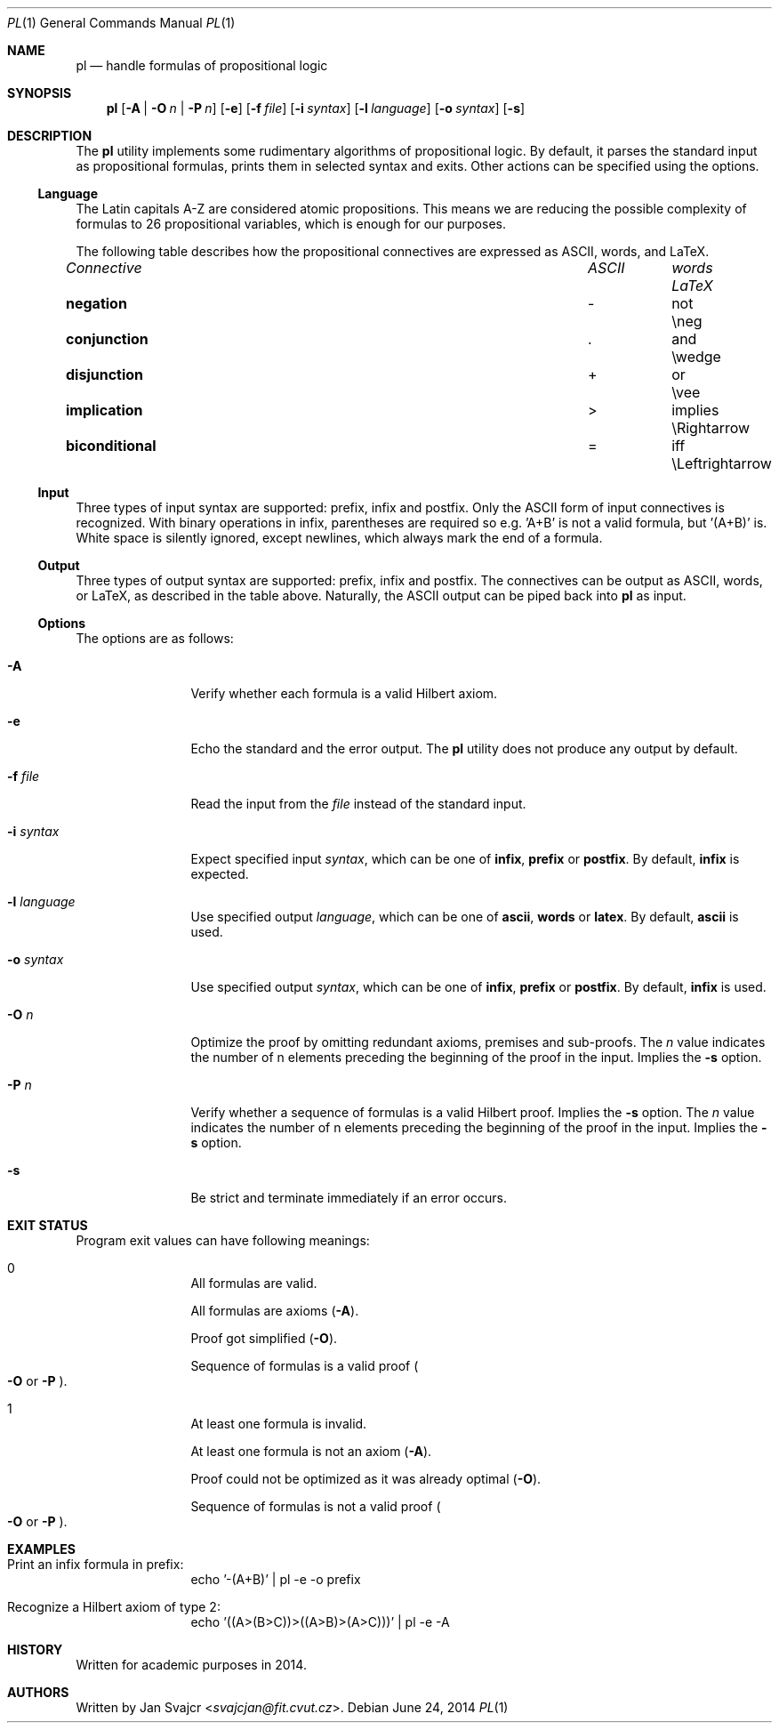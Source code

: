 .Dd June 24, 2014
.Dt PL 1
.Os
.Sh NAME
.Nm pl
.Nd handle formulas of propositional logic
.Sh SYNOPSIS
.Nm
.Op Fl A | O Ar n | Fl P Ar n
.Op Fl e
.Op Fl f Ar file
.Op Fl i Ar syntax
.Op Fl l Ar language
.Op Fl o Ar syntax
.Op Fl s
.Sh DESCRIPTION
The
.Nm
utility implements some rudimentary algorithms of propositional logic.
By default, it parses the standard input as propositional formulas,
prints them in selected syntax and exits.
Other actions can be specified using the options.
.Ss Language
The Latin capitals A-Z are considered atomic propositions.
This means we are reducing the possible complexity of formulas
to 26 propositional variables, which is enough for our purposes.
.Pp
The following table describes how the propositional connectives are expressed
as ASCII, words, and LaTeX.
.Bl -column "biconditional" "ASCII" "Words" "LaTeX"
.It Em Connective Ta Em ASCII Ta Em words Ta Em LaTeX
.It Li negation Ta - Ta not Ta \eneg
.It Li conjunction Ta . Ta and Ta \ewedge
.It Li disjunction Ta + Ta or Ta \evee
.It Li implication Ta > Ta implies Ta \eRightarrow
.It Li biconditional Ta = Ta iff Ta \eLeftrightarrow
.El
.Ss Input
Three types of input syntax are supported: prefix, infix and postfix.
Only the ASCII form of input connectives is recognized.
With binary operations in infix, parentheses are required so e.g. 'A+B'
is not a valid formula, but '(A+B)' is. White space is silently ignored,
except newlines, which always mark the end of a formula.
.Ss Output
Three types of output syntax are supported: prefix, infix and postfix.
The connectives can be output as ASCII, words, or LaTeX,
as described in the table above. Naturally,
the ASCII output can be piped back into
.Nm
as input.
.Ss Options
The options are as follows:
.Bl -tag -width Fl
.It Fl A
Verify whether each formula is a valid Hilbert axiom.
.It Fl e
Echo the standard and the error output. The
.Nm
utility does not produce any output by default.
.It Fl f Ar file
Read the input from the
.Ar file
instead of the standard input.
.It Fl i Ar syntax
Expect specified input
.Ar syntax ,
which can be one of
.Cm infix ,
.Cm prefix
or
.Cm postfix .
By default,
.Cm infix
is expected.
.It Fl l Ar language
Use specified output
.Ar language ,
which can be one of
.Cm ascii ,
.Cm words
or
.Cm latex .
By default,
.Cm ascii
is used.
.It Fl o Ar syntax
Use specified output
.Ar syntax ,
which can be one of
.Cm infix ,
.Cm prefix
or
.Cm postfix .
By default,
.Cm infix
is used.
.It Fl O Ar n
Optimize the proof by omitting redundant axioms, premises and sub-proofs. The
.Ar n
value indicates the number of n elements preceding
the beginning of the proof in the input. Implies the
.Fl s
option.
.It Fl P Ar n
Verify whether a sequence of formulas is a valid Hilbert proof. Implies the
.Fl s
option. The
.Ar n
value indicates the number of n elements preceding
the beginning of the proof in the input. Implies the
.Fl s
option.
.It Fl s
Be strict and terminate immediately if an error occurs.
.El
.Sh EXIT STATUS
Program exit values can have following meanings:
.Bl -tag -width Fl
.It 0
.Bl -item
.It
All formulas are valid.
.It
All formulas are axioms
.Pq Fl A .
.It
Proof got simplified
.Pq Fl O .
.It
Sequence of formulas is a valid proof
.Po
.Fl O
or
.Fl P
.Pc .
.El
.It 1
.Bl -item
.It
At least one formula is invalid.
.It
At least one formula is not an axiom
.Pq Fl A .
.It
Proof could not be optimized as it was already optimal
.Pq Fl O .
.It
Sequence of formulas is not a valid proof
.Po
.Fl O
or
.Fl P
.Pc .
.El
.El
.Sh EXAMPLES
.Bl -tag -width Fl
.It Print an infix formula in prefix:
echo '-(A+B)' | pl -e -o prefix
.It Recognize a Hilbert axiom of type 2:
echo '((A>(B>C))>((A>B)>(A>C)))' | pl -e -A
.El
.Sh HISTORY
Written for academic purposes in 2014.
.Sh AUTHORS
Written by
.An Jan Svajcr Aq Mt svajcjan@fit.cvut.cz .
